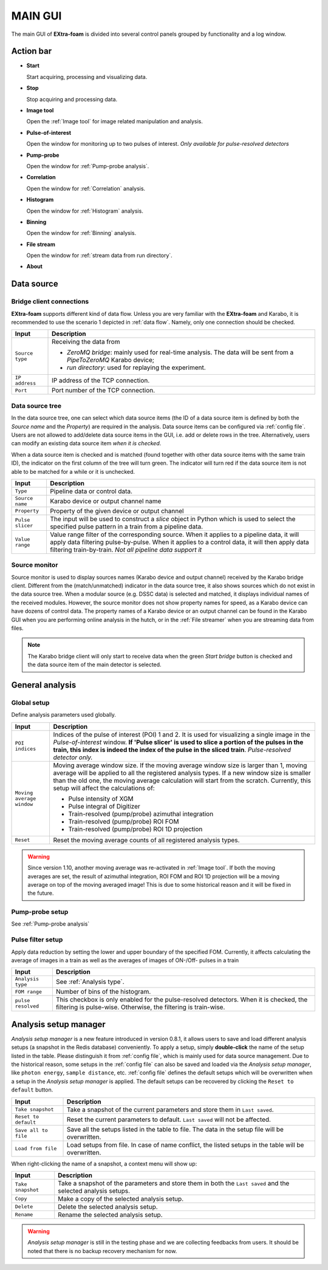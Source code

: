 

MAIN GUI
========

The main GUI of **EXtra-foam** is divided into several control panels grouped
by functionality and a log window.

.. image:: images/main_gui.jpg
   :width: 800

Action bar
----------

.. image:: images/main_gui_action_bar.jpg


- **Start**

  Start acquiring, processing and visualizing data.

- **Stop**

  Stop acquiring and processing data.

- **Image tool**

  Open the :ref:`Image tool` for image related manipulation and analysis.

- **Pulse-of-interest**

  Open the window for monitoring up to two pulses of interest.
  *Only available for pulse-resolved detectors*

- **Pump-probe**

  Open the window for :ref:`Pump-probe analysis`.

- **Correlation**

  Open the window for :ref:`Correlation` analysis.

- **Histogram**

  Open the window for :ref:`Histogram` analysis.

- **Binning**

  Open the window for :ref:`Binning` analysis.

- **File stream**

  Open the window for :ref:`stream data from run directory`.

- **About**


.. _Data source:

Data source
-----------

Bridge client connections
"""""""""""""""""""""""""

**EXtra-foam** supports different kind of data flow. Unless you are very familiar with the
**EXtra-foam** and Karabo, it is recommended to use the scenario 1 depicted in :ref:`data flow`.
Namely, only one connection should be checked.

+----------------------------+--------------------------------------------------------------------+
| Input                      | Description                                                        |
+============================+====================================================================+
| ``Source type``            | Receiving the data from                                            |
|                            |                                                                    |
|                            | - *ZeroMQ bridge*: mainly used for real-time analysis. The data    |
|                            |   will be sent from a *PipeToZeroMQ* Karabo device;                |
|                            |                                                                    |
|                            | - *run directory*: used for replaying the experiment.              |
+----------------------------+--------------------------------------------------------------------+
| ``IP address``             | IP address of the TCP connection.                                  |
+----------------------------+--------------------------------------------------------------------+
| ``Port``                   | Port number of the TCP connection.                                 |
+----------------------------+--------------------------------------------------------------------+

.. _Data source tree:

Data source tree
""""""""""""""""

.. image:: images/data_source_tree.png

In the data source tree, one can select which data source items (the ID of a data source item is
defined by both the *Source name* and the *Property*) are required in the analysis. Data source
items can be configured via :ref:`config file`. Users are not allowed to add/delete data source
items in the GUI, i.e. add or delete rows in the tree. Alternatively, users can modify an existing
data source item *when it is checked*.

When a data source item is checked and is matched (found together with other data source items
with the same train ID), the indicator on the first column of the tree will turn green. The indicator
will turn red if the data source item is not able to be matched for a while or it is unchecked.

+----------------------------+--------------------------------------------------------------------+
| Input                      | Description                                                        |
+============================+====================================================================+
| ``Type``                   | Pipeline data or control data.                                     |
+----------------------------+--------------------------------------------------------------------+
| ``Source name``            | Karabo device or output channel name                               |
+----------------------------+--------------------------------------------------------------------+
| ``Property``               | Property of the given device or output channel                     |
+----------------------------+--------------------------------------------------------------------+
| ``Pulse slicer``           | The input will be used to construct a *slice* object in Python     |
|                            | which is used to select the specified pulse pattern in a train     |
|                            | from a pipeline data.                                              |
+----------------------------+--------------------------------------------------------------------+
| ``Value range``            | Value range filter of the corresponding source. When it applies to |
|                            | a pipeline data, it will apply data filtering pulse-by-pulse. When |
|                            | it applies to a control data, it will then apply data filtering    |
|                            | train-by-train. *Not all pipeline data support it*                 |
+----------------------------+--------------------------------------------------------------------+


Source monitor
""""""""""""""

.. image:: images/source_monitor.png

Source monitor is used to display sources names (Karabo device and output channel) received by the Karabo
bridge client. Different from the (match/unmatched) indicator in the data source tree, it also shows
sources which do not exist in the data source tree. When a modular source (e.g. DSSC data) is selected
and matched, it displays individual names of the received modules. However, the source monitor does
not show property names for speed, as a Karabo device can have dozens of control data. The property
names of a Karabo device or an output channel can be found in the Karabo GUI when you are performing
online analysis in the hutch, or in the :ref:`File streamer` when you are streaming data from files.

.. note::

    The Karabo bridge client will only start to receive data when the green `Start bridge` button is
    checked and the data source item of the main detector is selected.


General analysis
----------------

.. _Global setup:

Global setup
""""""""""""

Define analysis parameters used globally.

+----------------------------+--------------------------------------------------------------------+
| Input                      | Description                                                        |
+============================+====================================================================+
| ``POI indices``            | Indices of the pulse of interest (POI) 1 and 2. It is used for     |
|                            | visualizing a single image in the *Pulse-of-interest* window. **If |
|                            | 'Pulse slicer' is used to slice a portion of the pulses in the     |
|                            | train, this index is indeed the index of the pulse in the sliced   |
|                            | train**. *Pulse-resolved detector only.*                           |
+----------------------------+--------------------------------------------------------------------+
| ``Moving average window``  | Moving average window size. If the moving average window size is   |
|                            | larger than 1, moving average will be applied to all the           |
|                            | registered analysis types. If a new window size is smaller than    |
|                            | the old one, the moving average calculation will start from the    |
|                            | scratch. Currently, this setup will affect the calculations of:    |
|                            |                                                                    |
|                            | - Pulse intensity of XGM                                           |
|                            | - Pulse integral of Digitizer                                      |
|                            | - Train-resolved (pump/probe) azimuthal integration                |
|                            | - Train-resolved (pump/probe) ROI FOM                              |
|                            | - Train-resolved (pump/probe) ROI 1D projection                    |
|                            |                                                                    |
+----------------------------+--------------------------------------------------------------------+
| ``Reset``                  | Reset the moving average counts of all registered analysis types.  |
+----------------------------+--------------------------------------------------------------------+


.. Warning::

    Since version 1.10, another moving average was re-activated in :ref:`Image tool`. If both the
    moving averages are set, the result of azimuthal integration, ROI FOM and ROI 1D projection
    will be a moving average on top of the moving averaged image! This is due to some historical
    reason and it will be fixed in the future.


Pump-probe setup
""""""""""""""""

See :ref:`Pump-probe analysis`


Pulse filter setup
""""""""""""""""""

Apply data reduction by setting the lower and upper boundary of the specified FOM. Currently,
it affects calculating the average of images in a train as well as the averages of images of
ON-/Off- pulses in a train

+----------------------------+--------------------------------------------------------------------+
| Input                      | Description                                                        |
+============================+====================================================================+
| ``Analysis type``          | See :ref:`Analysis type`.                                          |
+----------------------------+--------------------------------------------------------------------+
| ``FOM range``              | Number of bins of the histogram.                                   |
+----------------------------+--------------------------------------------------------------------+
| ``pulse resolved``         | This checkbox is only enabled for the pulse-resolved detectors.    |
|                            | When it is checked, the filtering is pulse-wise. Otherwise, the    |
|                            | filtering is train-wise.                                           |
+----------------------------+--------------------------------------------------------------------+


Analysis setup manager
----------------------

.. image:: images/analysis_setup_manager.png


*Analysis setup manager* is a new feature introduced in version 0.8.1, it allows users to save and load
different analysis setups (a snapshot in the Redis database) conveniently. To apply a setup,
simply **double-click** the name of the setup listed in the table. Please distinguish it
from :ref:`config file`, which is mainly used for data source management. Due to the historical
reason, some setups in the :ref:`config file` can also be saved and loaded via the *Analysis setup manager*,
like ``photon energy``, ``sample distance``, etc. :ref:`config file` defines the default setups
which will be overwritten when a setup in the *Analysis setup manager* is applied. The default setups
can be recovered by clicking the ``Reset to default`` button.

+----------------------------+--------------------------------------------------------------------+
| Input                      | Description                                                        |
+============================+====================================================================+
| ``Take snapshot``          | Take a snapshot of the current parameters and store them in        |
|                            | ``Last saved``.                                                    |
+----------------------------+--------------------------------------------------------------------+
| ``Reset to default``       | Reset the current parameters to default. ``Last saved`` will not   |
|                            | be affected.                                                       |
+----------------------------+--------------------------------------------------------------------+
| ``Save all to file``       | Save all the setups listed in the table to file. The data          |
|                            | in the setup file will be overwritten.                             |
+----------------------------+--------------------------------------------------------------------+
| ``Load from file``         | Load setups from file. In case of name conflict, the               |
|                            | listed setups in the table will be overwritten.                    |
+----------------------------+--------------------------------------------------------------------+

When right-clicking the name of a snapshot, a context menu will show up:

.. image:: images/analysis_setup_manager_context_menu.png


+----------------------------+--------------------------------------------------------------------+
| Input                      | Description                                                        |
+============================+====================================================================+
| ``Take snapshot``          | Take a snapshot of the parameters and store them in both the       |
|                            | ``Last saved`` and the selected analysis setups.                   |
+----------------------------+--------------------------------------------------------------------+
| ``Copy``                   | Make a copy of the selected analysis setup.                        |
+----------------------------+--------------------------------------------------------------------+
| ``Delete``                 | Delete the selected analysis setup.                                |
+----------------------------+--------------------------------------------------------------------+
| ``Rename``                 | Rename the selected analysis setup.                                |
+----------------------------+--------------------------------------------------------------------+

.. warning::

    *Analysis setup manager* is still in the testing phase and we are collecting feedbacks from users.
    It should be noted that there is no backup recovery mechanism for now.
